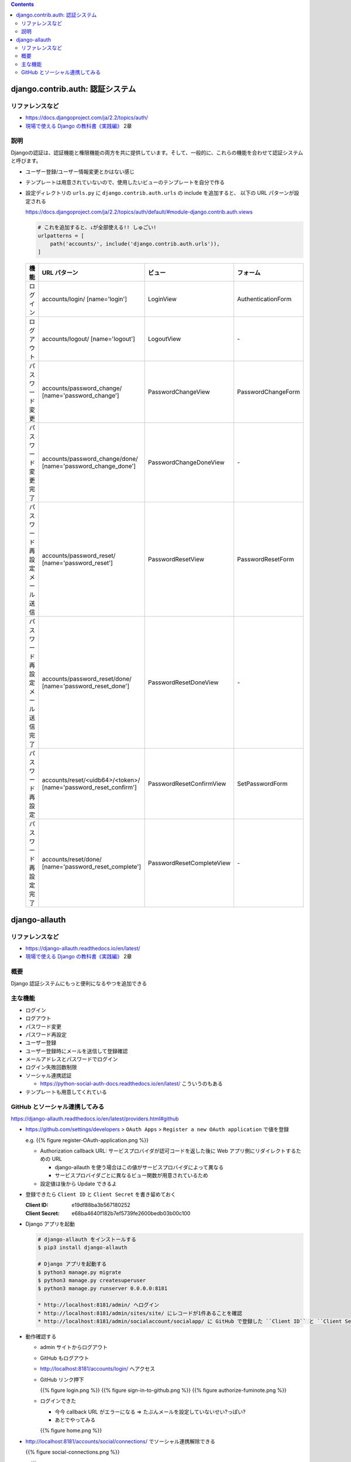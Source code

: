 .. title: Django: 認証システム
.. tags: django
.. date: 2019-12-01
.. slug: index
.. status: draft


.. raw:: html

  <details>
    <summary>目次</summary>

.. contents::

.. raw:: html

  </details>


django.contrib.auth: 認証システム
==================================

リファレンスなど
------------------
* https://docs.djangoproject.com/ja/2.2/topics/auth/
* `現場で使える Django の教科書《実践編》 <https://booth.pm/ja/items/1030026>`_ 2章

説明
----
Djangoの認証は、認証機能と権限機能の両方を共に提供しています。そして、一般的に、これらの機能を合わせて認証システムと呼びます。

* ユーザー登録/ユーザー情報変更とかはない感じ
* テンプレートは用意されていないので、使用したいビューのテンプレートを自分で作る
* 設定ディレクトリの ``urls.py`` に ``django.contrib.auth.urls`` の include を追加すると、 以下の URL パターンが設定される

  https://docs.djangoproject.com/ja/2.2/topics/auth/default/#module-django.contrib.auth.views

  .. code-block:: python

    # これを追加すると、↓が全部使える!! しゅごい!
    urlpatterns = [
        path('accounts/', include('django.contrib.auth.urls')),
    ]

  .. list-table::
    :widths: auto
    :header-rows: 1

    * - 機能
      - URL パターン
      - ビュー
      - フォーム
    * - ログイン
      - accounts/login/ [name='login']
      - LoginView
      - AuthenticationForm
    * - ログアウト
      - accounts/logout/ [name='logout']
      - LogoutView
      - \-
    * - パスワード変更
      - accounts/password_change/ [name='password_change']
      - PasswordChangeView
      - PasswordChangeForm
    * - パスワード変更完了
      - accounts/password_change/done/ [name='password_change_done']
      - PasswordChangeDoneView
      - \-
    * - パスワード再設定 メール送信
      - accounts/password_reset/ [name='password_reset']
      - PasswordResetView
      - PasswordResetForm
    * - パスワード再設定 メール送信完了
      - accounts/password_reset/done/ [name='password_reset_done']
      - PasswordResetDoneView
      - \-
    * - パスワード再設定
      - accounts/reset/<uidb64>/<token>/ [name='password_reset_confirm']
      - PasswordResetConfirmView
      - SetPasswordForm
    * - パスワード再設定 完了
      - accounts/reset/done/ [name='password_reset_complete']
      - PasswordResetCompleteView
      - \-


django-allauth
==============

リファレンスなど
------------------
* https://django-allauth.readthedocs.io/en/latest/
* `現場で使える Django の教科書《実践編》 <https://booth.pm/ja/items/1030026>`_ 2章

概要
-----
Django 認証システムにもっと便利になるやつを追加できる

主な機能
---------

* ログイン
* ログアウト
* パスワード変更
* パスワード再設定
* ユーザー登録
* ユーザー登録時にメールを送信して登録確認
* メールアドレスとパスワードでログイン
* ログイン失敗回数制限
* ソーシャル連携認証

  * https://python-social-auth-docs.readthedocs.io/en/latest/ こういうのもある

* テンプレートも用意してくれている


GitHub とソーシャル連携してみる
--------------------------------

https://django-allauth.readthedocs.io/en/latest/providers.html#github

* https://github.com/settings/developers > ``OAuth Apps``  > ``Register a new OAuth application`` で値を登録

  e.g.
  {{% figure register-OAuth-application.png %}}

  * Authorization callback URL: サービスプロバイダが認可コードを返した後に Web アプリ側にリダイレクトするための URL

    * django-allauth を使う場合はこの値がサービスプロバイダによって異なる
    * サービスプロバイダごとに異なるビュー関数が用意されているため

  * 設定値は後から Update できるよ

* 登録できたら ``Client ID`` と ``Client Secret`` を書き留めておく

  :Client ID: e19df88ba3b567180252
  :Client Secret: e68ba4640f182b7ef5739fe2600bedb03b00c100

* Django アプリを起動

  .. code-block:: bash

    # django-allauth をインストールする
    $ pip3 install django-allauth

    # Django アプリを起動する
    $ python3 manage.py migrate
    $ python3 manage.py createsuperuser
    $ python3 manage.py runserver 0.0.0.0:8181

    * http://localhost:8181/admin/ へログイン
    * http://localhost:8181/admin/sites/site/ にレコードが1件あることを確認
    * http://localhost:8181/admin/socialaccount/socialapp/ に GitHub で登録した ``Client ID`` と ``Client Secret`` を設定

* 動作確認する

  * admin サイトからログアウト
  * GitHub もログアウト
  * http://localhost:8181/accounts/login/ へアクセス
  * GitHub リンク押下

    {{% figure login.png %}}
    {{% figure sign-in-to-github.png %}}
    {{% figure authorize-fuminote.png %}}

  * ログインできた

    * 今今 callback URL がエラーになる => たぶんメールを設定していないせい?っぽい?
    * あとでやってみる

    {{% figure home.png %}}

* http://localhost:8181/accounts/social/connections/ でソーシャル連携解除できる

  {{% figure social-connections.png %}}

* settings

  {{% codeblock fufu/fufu/settings.py label="settings.py" lexer="python" %}}
